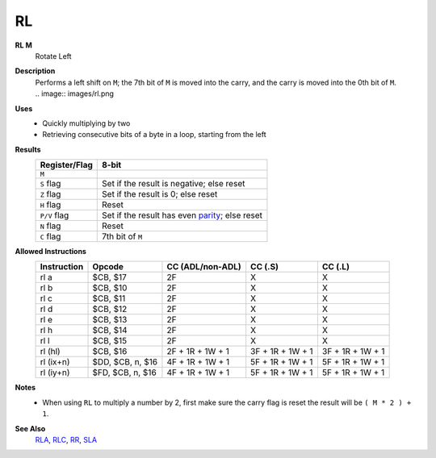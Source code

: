 RL
--------

**RL M**
	Rotate Left

**Description**
	| Performs a left shift on ``M``; the 7th bit of ``M`` is moved into the carry, and the carry is moved into the 0th bit of ``M``.
	| .. image:: images/rl.png

**Uses**
	- Quickly multiplying by two
	- Retrieving consecutive bits of a byte in a loop, starting from the left

**Results**
	================    ==============================================
	Register/Flag       8-bit                                     
	================    ==============================================
	``M``               .. image:: images/small/rl.png
	``S`` flag          Set if the result is negative; else reset
	``Z`` flag          Set if the result is 0; else reset
	``H`` flag          Reset
	``P/V`` flag        Set if the result has even parity_; else reset
	``N`` flag          Reset
	``C`` flag          7th bit of ``M``
	================    ==============================================

**Allowed Instructions**
	================  ================  ================  ================  ================
	Instruction       Opcode            CC (ADL/non-ADL)  CC (.S)           CC (.L)
	================  ================  ================  ================  ================
	rl a              $CB, $17          2F                X                 X
	rl b              $CB, $10          2F                X                 X
	rl c              $CB, $11          2F                X                 X
	rl d              $CB, $12          2F                X                 X
	rl e              $CB, $13          2F                X                 X
	rl h              $CB, $14          2F                X                 X
	rl l              $CB, $15          2F                X                 X
	rl (hl)           $CB, $16          2F + 1R + 1W + 1  3F + 1R + 1W + 1  3F + 1R + 1W + 1
	rl (ix+n)         $DD, $CB, n, $16  4F + 1R + 1W + 1  5F + 1R + 1W + 1  5F + 1R + 1W + 1
	rl (iy+n)         $FD, $CB, n, $16  4F + 1R + 1W + 1  5F + 1R + 1W + 1  5F + 1R + 1W + 1
	================  ================  ================  ================  ================

**Notes**
	- When using ``RL`` to multiply a number by 2, first make sure the carry flag is reset the result will be ``( M * 2 ) + 1``.

**See Also**
	`RLA </en/latest/is-rla.html>`_, `RLC </en/latest/is-rlc.html>`_, `RR </en/latest/is-rr.html>`_, `SLA </en/latest/is-sla.html>`_

.. _parity: https://en.wikipedia.org/wiki/Parity_bit
